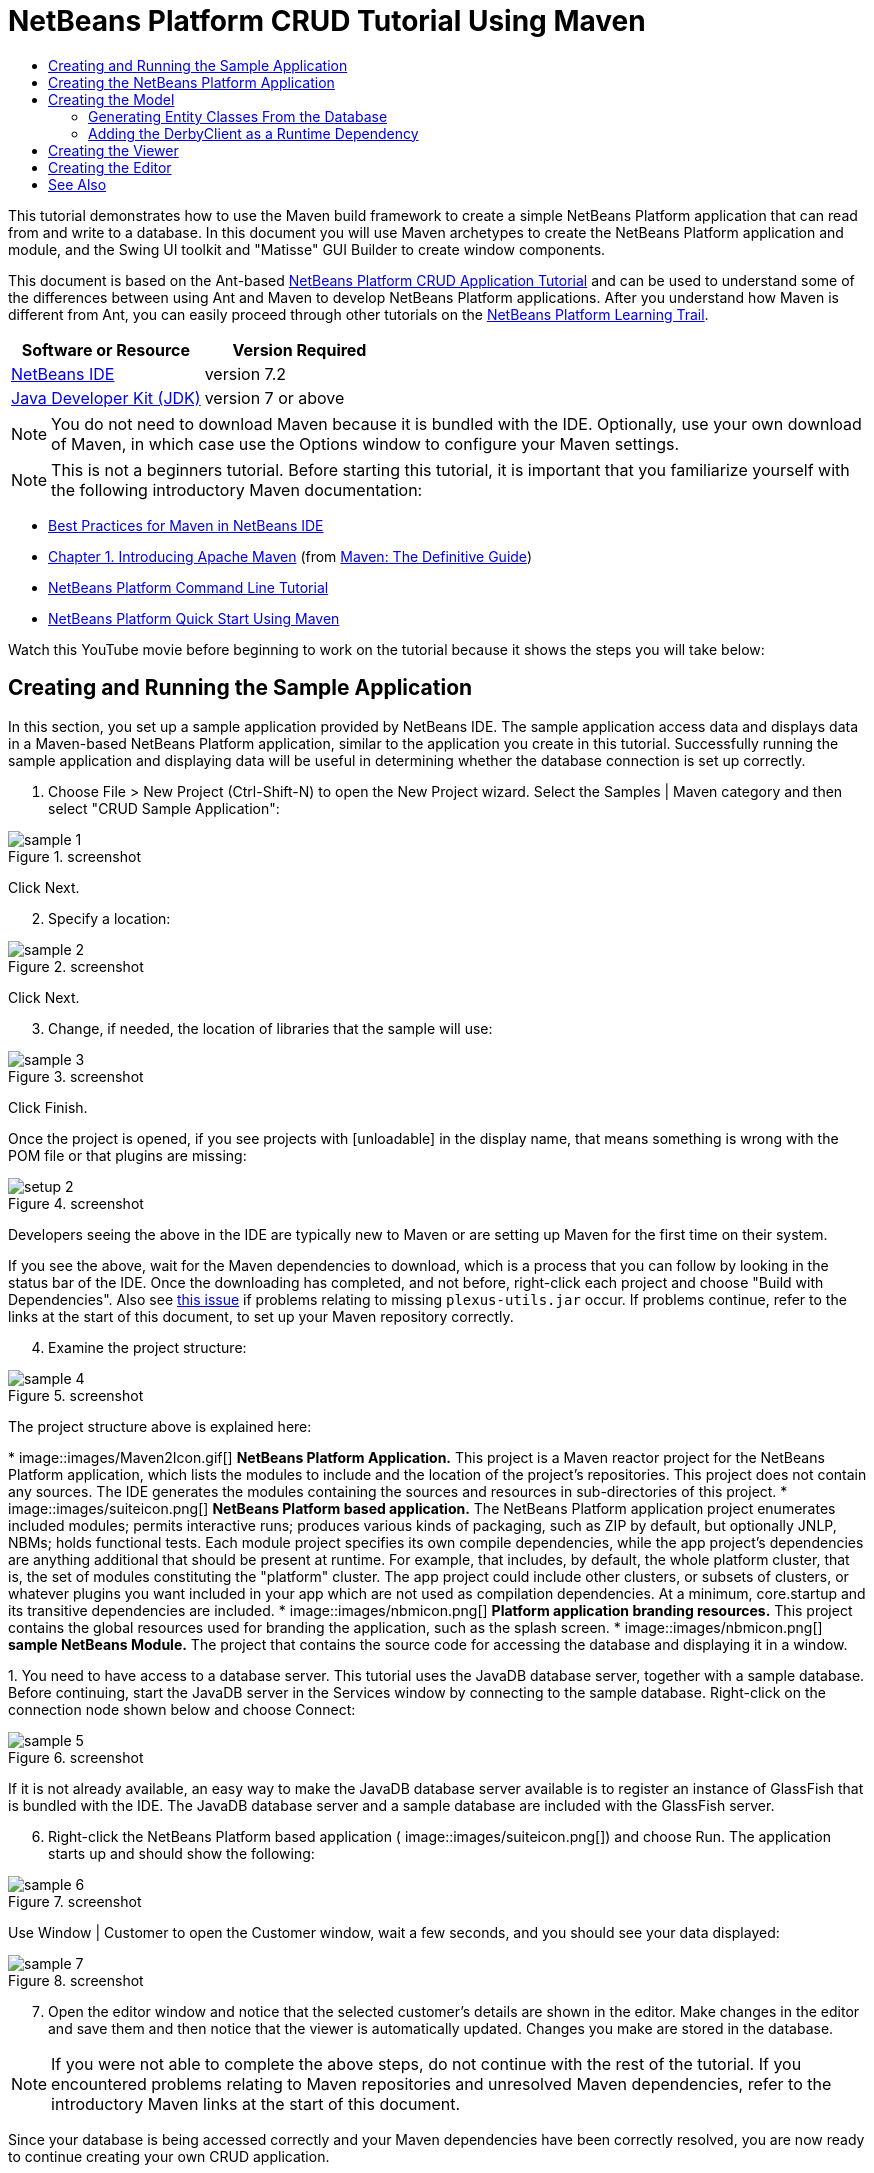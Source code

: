 // 
//     Licensed to the Apache Software Foundation (ASF) under one
//     or more contributor license agreements.  See the NOTICE file
//     distributed with this work for additional information
//     regarding copyright ownership.  The ASF licenses this file
//     to you under the Apache License, Version 2.0 (the
//     "License"); you may not use this file except in compliance
//     with the License.  You may obtain a copy of the License at
// 
//       http://www.apache.org/licenses/LICENSE-2.0
// 
//     Unless required by applicable law or agreed to in writing,
//     software distributed under the License is distributed on an
//     "AS IS" BASIS, WITHOUT WARRANTIES OR CONDITIONS OF ANY
//     KIND, either express or implied.  See the License for the
//     specific language governing permissions and limitations
//     under the License.
//

= NetBeans Platform CRUD Tutorial Using Maven
:jbake-type: platform-tutorial
:jbake-tags: tutorials 
:jbake-status: published
:syntax: true
:source-highlighter: pygments
:toc: left
:toc-title:
:icons: font
:experimental:
:description: NetBeans Platform CRUD Tutorial Using Maven - Apache NetBeans
:keywords: Apache NetBeans Platform, Platform Tutorials, NetBeans Platform CRUD Tutorial Using Maven

This tutorial demonstrates how to use the Maven build framework to create a simple NetBeans Platform application that can read from and write to a database. In this document you will use Maven archetypes to create the NetBeans Platform application and module, and the Swing UI toolkit and "Matisse" GUI Builder to create window components.

This document is based on the Ant-based  link:nbm-crud.html[NetBeans Platform CRUD Application Tutorial] and can be used to understand some of the differences between using Ant and Maven to develop NetBeans Platform applications. After you understand how Maven is different from Ant, you can easily proceed through other tutorials on the  link:https://netbeans.apache.org/kb/docs/platform.html[NetBeans Platform Learning Trail].






|===
|Software or Resource |Version Required 

| link:https://netbeans.apache.org/download/index.html[NetBeans IDE] |version 7.2 

| link:https://www.oracle.com/technetwork/java/javase/downloads/index.html[Java Developer Kit (JDK)] |version 7 or above 
|===

NOTE:  You do not need to download Maven because it is bundled with the IDE. Optionally, use your own download of Maven, in which case use the Options window to configure your Maven settings.

NOTE:  This is [.underline]#not# a beginners tutorial. Before starting this tutorial, it is important that you familiarize yourself with the following introductory Maven documentation:

*  link:http://wiki.netbeans.org/MavenBestPractices[Best Practices for Maven in NetBeans IDE]
*  link:http://www.sonatype.com/books/maven-book/reference/introduction.html[Chapter 1. Introducing Apache Maven] (from  link:http://www.sonatype.com/books/maven-book/reference/public-book.html[Maven: The Definitive Guide])
*  link:https://netbeans.apache.org/tutorials/nbm-maven-commandline.html[NetBeans Platform Command Line Tutorial]
*  link:https://netbeans.apache.org/tutorials/nbm-maven-quickstart.html[NetBeans Platform Quick Start Using Maven]

Watch this YouTube movie before beginning to work on the tutorial because it shows the steps you will take below:


== Creating and Running the Sample Application

In this section, you set up a sample application provided by NetBeans IDE. The sample application access data and displays data in a Maven-based NetBeans Platform application, similar to the application you create in this tutorial. Successfully running the sample application and displaying data will be useful in determining whether the database connection is set up correctly.


[start=1]
1. Choose File > New Project (Ctrl-Shift-N) to open the New Project wizard. Select the Samples | Maven category and then select "CRUD Sample Application":


image::images/sample-1.png[title="screenshot"]

Click Next.


[start=2]
1. Specify a location:


image::images/sample-2.png[title="screenshot"]

Click Next.


[start=3]
1. Change, if needed, the location of libraries that the sample will use:


image::images/sample-3.png[title="screenshot"]

Click Finish.

Once the project is opened, if you see projects with [unloadable] in the display name, that means something is wrong with the POM file or that plugins are missing:


image::images/setup-2.png[title="screenshot"]

Developers seeing the above in the IDE are typically new to Maven or are setting up Maven for the first time on their system.

If you see the above, wait for the Maven dependencies to download, which is a process that you can follow by looking in the status bar of the IDE. Once the downloading has completed, and not before, right-click each project and choose "Build with Dependencies". Also see  link:https://bz.apache.org/netbeans/show_bug.cgi?id=205865[this issue] if problems relating to missing  ``plexus-utils.jar``  occur. If problems continue, refer to the links at the start of this document, to set up your Maven repository correctly.


[start=4]
1. Examine the project structure:


image::images/sample-4.png[title="screenshot"]

The project structure above is explained here:

* 
image::images/Maven2Icon.gif[] *NetBeans Platform Application.* This project is a Maven reactor project for the NetBeans Platform application, which lists the modules to include and the location of the project's repositories. This project does not contain any sources. The IDE generates the modules containing the sources and resources in sub-directories of this project.
* 
image::images/suiteicon.png[] *NetBeans Platform based application.* The NetBeans Platform application project enumerates included modules; permits interactive runs; produces various kinds of packaging, such as ZIP by default, but optionally JNLP, NBMs; holds functional tests. Each module project specifies its own compile dependencies, while the app project's dependencies are anything additional that should be present at runtime. For example, that includes, by default, the whole platform cluster, that is, the set of modules constituting the "platform" cluster. The app project could include other clusters, or subsets of clusters, or whatever plugins you want included in your app which are not used as compilation dependencies. At a minimum, core.startup and its transitive dependencies are included.
* 
image::images/nbmicon.png[] *Platform application branding resources.* This project contains the global resources used for branding the application, such as the splash screen.
* 
image::images/nbmicon.png[] *sample NetBeans Module.* The project that contains the source code for accessing the database and displaying it in a window.

[start=5]
1. 
You need to have access to a database server. This tutorial uses the JavaDB database server, together with a sample database. Before continuing, start the JavaDB server in the Services window by connecting to the sample database. Right-click on the connection node shown below and choose Connect:


image::images/sample-5.png[title="screenshot"]

If it is not already available, an easy way to make the JavaDB database server available is to register an instance of GlassFish that is bundled with the IDE. The JavaDB database server and a sample database are included with the GlassFish server.


[start=6]
1. Right-click the NetBeans Platform based application (
image::images/suiteicon.png[]) and choose Run. The application starts up and should show the following:


image::images/sample-6.png[title="screenshot"]

Use Window | Customer to open the Customer window, wait a few seconds, and you should see your data displayed:


image::images/sample-7.png[title="screenshot"]


[start=7]
1. Open the editor window and notice that the selected customer's details are shown in the editor. Make changes in the editor and save them and then notice that the viewer is automatically updated. Changes you make are stored in the database.

NOTE:  If you were not able to complete the above steps, do not continue with the rest of the tutorial. If you encountered problems relating to Maven repositories and unresolved Maven dependencies, refer to the introductory Maven links at the start of this document.

Since your database is being accessed correctly and your Maven dependencies have been correctly resolved, you are now ready to continue creating your own CRUD application.


== Creating the NetBeans Platform Application

In this section you use the New Project wizard to create a NetBeans Platform application from a Maven archetype.


[start=1]
1. If it is still open, close the sample application you created in the previous section. You do not need the sample anymore and leaving it open may cause confusion while you work on your real application.


[start=2]
1. Choose File > New Project (Ctrl-Shift-N) to open the New Project wizard. Select NetBeans Application from the Maven category:


image::images/pic1.png[title="screenshot"]

Click Next.


[start=3]
1. Type *MavenPlatformCRUDApp* for the Project Name and set the Project Location:


image::images/pic2.png[title="screenshot"]

Click Next.


[start=4]
1. Select the version of the NetBeans APIs you'd like to use and type the name of a NetBeans module that you'd like to be created together with the application, in this case *MavenPlatformCRUDApp-dbaccess*:


image::images/pic3.png[title="screenshot"]

Click Finish.

Depending on the availability of JARs as specified by Maven dependencies in your repository, the IDE will spend some time downloading Maven dependencies. Once the downloading of Maven dependencies is completed, you should see the following:


image::images/pic4.png[title="screenshot"]

The above project structure is explained here:

* 
image::images/Maven2Icon.gif[] *app.* This project is a Maven reactor project for the NetBeans Platform application, which lists the modules to include and the location of the project's repositories. This project does not contain any sources. The IDE generates the modules containing the sources and resources in sub-directories of this project.
* 
image::images/nbmicon.png[] *branding.* This project contains the global resources used for branding the application, such as the splash screen.
* 
image::images/nbmicon.png[] *dbaccess.* The project that will contain the Java sources you will create in the next section.
* 
image::images/suiteicon.png[] *parent.* The NetBeans Platform application project enumerates included modules; permits interactive runs; produces various kinds of packaging, such as ZIP by default, but optionally JNLP, NBMs; holds functional tests. Each module project specifies its own compile dependencies, while the app project's dependencies are anything additional that should be present at runtime. For example, that includes, by default, the whole platform cluster, that is, the set of modules constituting the "platform" cluster. The app project could include other clusters, or subsets of clusters, or whatever plugins you want included in your app which are not used as compilation dependencies. At a minimum, core.startup and its transitive dependencies are included.

[start=5]
1. 
Right-click the "parent" project and choose "Build with Dependencies". After the process has completed, right-click the "app" project and choose Run. You should see the default splash screen and then the main window of the application:


image::images/result-1.png[]

You have successfully set up the application and are now ready to begin generating the application's model classes.


== Creating the Model

In this section you generate Java Persistence API (JPA) entity classes from tables in the Java DB database. To create the entity classes and to use JPA in your application, you need to have access to a database server and the JPA persistence provider libraries.

Though this tutorial uses the JavaDB database server, you can later configure the application to use other database servers.


=== Generating Entity Classes From the Database

In this section you use a wizard to generate entity classes in the *dbaccess* module.


[start=1]
1. Right-click the Source Packages of the *dbaccess* module and choose New > Other. Select Entity Classes from Database in the Persistence category:


image::images/generate-1.png[title="screenshot"]

Click Next.


[start=2]
1. Select the Java DB sample database from the Database Connection drop-down list. Select the Customer table from the Available Tables list and click Add. When you click Add, the related tables, such as DiscountCode, which could vary depending on your version of the database, are also added to the list of Selected Tables list:


image::images/generate-2.png[title="screenshot"]

Click Next.


[start=3]
1. Leave the package name as suggested, that is, *com.mycompany.mavenplatformcrudapp*. Make sure that the Create Perisistence Unit and Generate Named Query Annotations are selected:


image::images/generate-3.png[title="screenshot"]


[start=4]
1. Click Finish. When you click Finish, the IDE generates an entity class for each selected table. The IDE also generates the  ``persistence.xml``  file in the  ``META-INF``  package under the Other Sources node in the  ``src/main/resources``  directory:


image::images/generate-4.png[title="screenshot"]


[start=5]
1. Right-click the *dbaccess* module and choose Build. Depending on their availability in your repository, several JARs may now start to be downloaded.


=== Adding the DerbyClient as a Runtime Dependency

In this section you will add  ``derbyclient.jar``  library as a dependency.


[start=1]
1. Right-click the Dependencies node of the *dbaccess* module and choose Add Dependency:


image::images/derby-1.png[title="screenshot"]

The Add Library dialog appears.


[start=2]
1. Specify the library by typing *org.apache.derby* for the "Group ID", *derbyclient* for the "Artifact ID", select *runtime* from the Scope drop-down, and choose the latest version available:


image::images/derby-3.png[title="screenshot"]

Notice that you can use code completion to help you throughout the above dialog:


image::images/derby-2.png[title="screenshot"]

Click Add.


[start=3]
1. Expand the Runtime Dependencies node in the Projects window and you can see that the  ``derbyclient``  library is listed as a dependency:


image::images/derby-4.png[title="screenshot"]

You have now registered the Derby database dependency for your module.

In this section, you created a module that now contains entity classes for the tables you'd like to access, together with a  ``persistence.xml``  file providing the data access information, and new dependency declarations in the project's POM file.


== Creating the Viewer

In this section, we create a simple prototype GUI component that accesses our data and displays it.


[start=1]
1. Right-click the *dbaccess* module and choose New | Window. Define the window to be opened in the "explorer" position and let it open when the application starts:


image::images/new-window-1.png[title="screenshot"]

Click Next.


[start=2]
1. Set "Viewer" as the class name prefix.


image::images/new-window-2.png[title="screenshot"]

Click Finish.


[start=3]
1. In the Source tab of the new window, redefine the constructor as follows:


[source,java]
----

public ViewerTopComponent() {

    initComponents();

    setName(Bundle.CTL_ViewerTopComponent());
    setToolTipText(Bundle.HINT_ViewerTopComponent());

    setLayout(new BorderLayout());
    JTextArea area = new JTextArea();
    add(area, BorderLayout.CENTER);

    EntityManager entityManager = Persistence.createEntityManagerFactory("com.mycompany_MavenPlatformCRUDApp-dbaccess_nbm_1.0-SNAPSHOTPU").createEntityManager();
    Query query = entityManager.createNamedQuery("Customer.findAll");
    List<Customer> resultList = query.getResultList();
    for (Customer c : resultList) {
        area.append(c.getName() + " (" + c.getCity() + ")" + "\n");
    }

}
----


[start=4]
1. Right-click in the editor and choose Fix Imports (Ctrl-Shift-I). Make the choices below in the dialog that appears:


image::images/dep-1.png[title="screenshot"]

Click OK. The import statements at the top of the class should now be as follows:


[source,java]
----

import java.awt.BorderLayout;
import java.util.List;
import javax.persistence.EntityManager;
import javax.persistence.Persistence;
import javax.persistence.Query;
import javax.swing.JTextArea;
import org.netbeans.api.settings.ConvertAsProperties;
import org.openide.awt.ActionID;
import org.openide.awt.ActionReference;
import org.openide.util.NbBundle.Messages;
import org.openide.windows.TopComponent;
----


[start=5]
1. Right-click the *parent* project and choose Clean. Right-click the *app* project and choose Build with Dependencies and, once the process has completed, right-click it again and choose Run.

After the splash screen is shown, you should see this:


image::images/result-2.png[title="screenshot"]

The simple prototype is finished. You're using very few NetBeans APIs at the moment, but you're able to retrieve data from your database and display it in your view component.


== Creating the Editor

In this section, you add the start of an editor module to the application. You then continue with the instructions in the Ant based NetBeans Platform application tutorial to set up and listen to the selection and populate the editor with objects found there.


[start=1]
1. In the New Project dialog, choose NetBeans Module in the Maven category:


image::images/new-editor-1.png[title="screenshot"]

Click Next.


[start=2]
1. Name the module *MavenPlatformCRUDApp-editor*. On the next page, set the project location to the folder where the other modules are found, which is within the *parent* folder. Click Next.


[start=3]
1. Deselect the OSGi checkbox:


image::images/new-editor-2.png[title="screenshot"]

Click Finish. Because you set the project location to be the folder where the *parent* project is found, you see that the new module is created and visible within the *parent* project:


image::images/new-editor-3.png[title="screenshot"]


[start=4]
1. Though the new module is now part of the *parent* project, it is not part of the *app* project yet. Therefore, when you run the application, your module will currently not be included. Let's include it now. In the *app* project, right-click Dependencies, click Add Dependency, select the Open Projects tab, and choose the *editor* module.

[start=5]
1. 
In the same way as you did in the previous section, create a new window, in the *editor* module. This time, it should be opened at start up in the "editor" position, with "Editor" as its class name prefix.


[start=6]
1. Right-click the *parent* project and choose Clean. Right-click the *app* project and choose Build with Dependencies and, once the process has completed, right-click it again and choose Run.

After the splash screen is shown, you should see this:


image::images/new-editor-4.png[title="screenshot"]


[start=7]
1. Now that you have completed the steps above, you can refer to the Ant-based  link:nbm-crud.html[NetBeans Platform CRUD Application Tutorial], since all the Java code in that tutorial is applicable to the application you are creating here.

You have a basic understanding of how developing with Maven is different from Ant. You can easily proceed through other tutorials on the  link:https://netbeans.apache.org/kb/docs/platform.html[NetBeans Platform Learning Trail] and apply them to your Maven scenarios.

link:http://netbeans.apache.org/community/mailing-lists.html[ Send Us Your Feedback]

 


== See Also

This concludes the CRUD Tutorial. This document has described how to use the Maven build framework to create a new NetBeans Platform application with CRUD functionality. For more information about creating and developing applications, see the following resources.

*  link:https://netbeans.apache.org/kb/docs/platform.html[NetBeans Platform Learning Trail]
*  link:http://bits.netbeans.org/dev/javadoc/[NetBeans API Javadoc]

If you have any questions about the NetBeans Platform, feel free to write to the mailing list, dev@platform.netbeans.org, or view the  link:https://netbeans.org/projects/platform/lists/dev/archive[NetBeans Platform mailing list archive].

